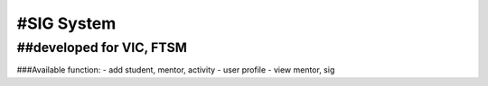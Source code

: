###################
#SIG System
###################

##developed for VIC, FTSM
###################
###Available function:
- add student, mentor, activity
- user profile
- view mentor, sig
